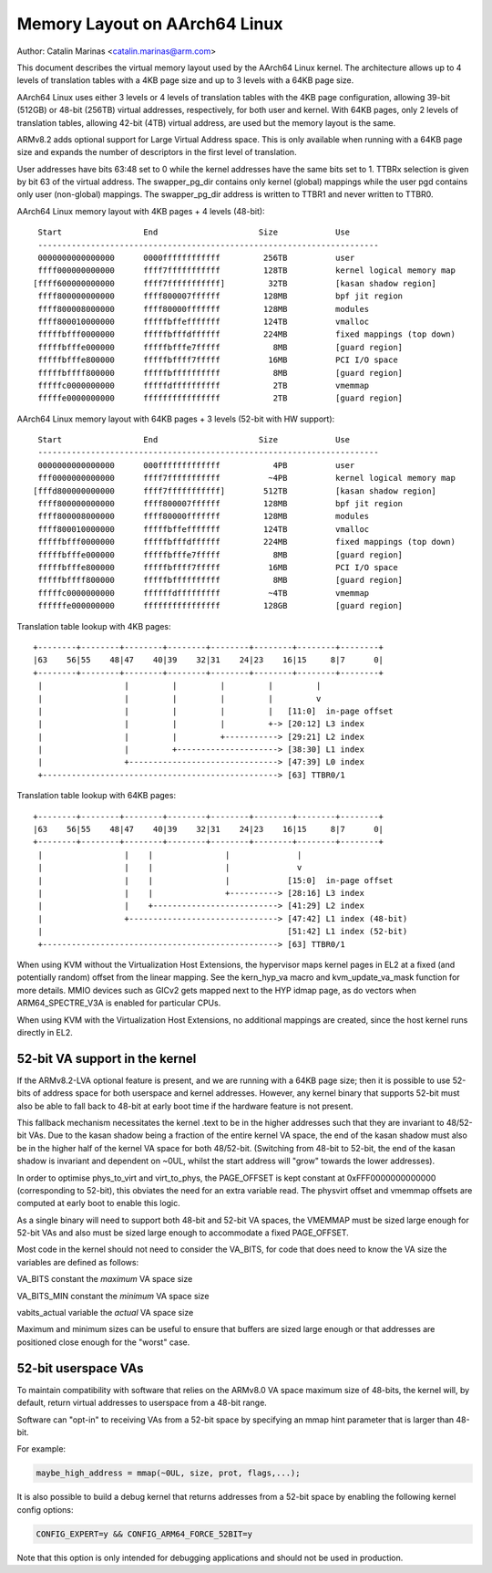 ==============================
Memory Layout on AArch64 Linux
==============================

Author: Catalin Marinas <catalin.marinas@arm.com>

This document describes the virtual memory layout used by the AArch64
Linux kernel. The architecture allows up to 4 levels of translation
tables with a 4KB page size and up to 3 levels with a 64KB page size.

AArch64 Linux uses either 3 levels or 4 levels of translation tables
with the 4KB page configuration, allowing 39-bit (512GB) or 48-bit
(256TB) virtual addresses, respectively, for both user and kernel. With
64KB pages, only 2 levels of translation tables, allowing 42-bit (4TB)
virtual address, are used but the memory layout is the same.

ARMv8.2 adds optional support for Large Virtual Address space. This is
only available when running with a 64KB page size and expands the
number of descriptors in the first level of translation.

User addresses have bits 63:48 set to 0 while the kernel addresses have
the same bits set to 1. TTBRx selection is given by bit 63 of the
virtual address. The swapper_pg_dir contains only kernel (global)
mappings while the user pgd contains only user (non-global) mappings.
The swapper_pg_dir address is written to TTBR1 and never written to
TTBR0.


AArch64 Linux memory layout with 4KB pages + 4 levels (48-bit)::

  Start			End			Size		Use
  -----------------------------------------------------------------------
  0000000000000000	0000ffffffffffff	 256TB		user
  ffff000000000000	ffff7fffffffffff	 128TB		kernel logical memory map
 [ffff600000000000	ffff7fffffffffff]	  32TB		[kasan shadow region]
  ffff800000000000	ffff800007ffffff	 128MB		bpf jit region
  ffff800008000000	ffff80000fffffff	 128MB		modules
  ffff800010000000	fffffbffefffffff	 124TB		vmalloc
  fffffbfff0000000	fffffbfffdffffff	 224MB		fixed mappings (top down)
  fffffbfffe000000	fffffbfffe7fffff	   8MB		[guard region]
  fffffbfffe800000	fffffbffff7fffff	  16MB		PCI I/O space
  fffffbffff800000	fffffbffffffffff	   8MB		[guard region]
  fffffc0000000000	fffffdffffffffff	   2TB		vmemmap
  fffffe0000000000	ffffffffffffffff	   2TB		[guard region]


AArch64 Linux memory layout with 64KB pages + 3 levels (52-bit with HW support)::

  Start			End			Size		Use
  -----------------------------------------------------------------------
  0000000000000000	000fffffffffffff	   4PB		user
  fff0000000000000	ffff7fffffffffff	  ~4PB		kernel logical memory map
 [fffd800000000000	ffff7fffffffffff]	 512TB		[kasan shadow region]
  ffff800000000000	ffff800007ffffff	 128MB		bpf jit region
  ffff800008000000	ffff80000fffffff	 128MB		modules
  ffff800010000000	fffffbffefffffff	 124TB		vmalloc
  fffffbfff0000000	fffffbfffdffffff	 224MB		fixed mappings (top down)
  fffffbfffe000000	fffffbfffe7fffff	   8MB		[guard region]
  fffffbfffe800000	fffffbffff7fffff	  16MB		PCI I/O space
  fffffbffff800000	fffffbffffffffff	   8MB		[guard region]
  fffffc0000000000	ffffffdfffffffff	  ~4TB		vmemmap
  ffffffe000000000	ffffffffffffffff	 128GB		[guard region]


Translation table lookup with 4KB pages::

  +--------+--------+--------+--------+--------+--------+--------+--------+
  |63    56|55    48|47    40|39    32|31    24|23    16|15     8|7      0|
  +--------+--------+--------+--------+--------+--------+--------+--------+
   |                 |         |         |         |         |
   |                 |         |         |         |         v
   |                 |         |         |         |   [11:0]  in-page offset
   |                 |         |         |         +-> [20:12] L3 index
   |                 |         |         +-----------> [29:21] L2 index
   |                 |         +---------------------> [38:30] L1 index
   |                 +-------------------------------> [47:39] L0 index
   +-------------------------------------------------> [63] TTBR0/1


Translation table lookup with 64KB pages::

  +--------+--------+--------+--------+--------+--------+--------+--------+
  |63    56|55    48|47    40|39    32|31    24|23    16|15     8|7      0|
  +--------+--------+--------+--------+--------+--------+--------+--------+
   |                 |    |               |              |
   |                 |    |               |              v
   |                 |    |               |            [15:0]  in-page offset
   |                 |    |               +----------> [28:16] L3 index
   |                 |    +--------------------------> [41:29] L2 index
   |                 +-------------------------------> [47:42] L1 index (48-bit)
   |                                                   [51:42] L1 index (52-bit)
   +-------------------------------------------------> [63] TTBR0/1


When using KVM without the Virtualization Host Extensions, the
hypervisor maps kernel pages in EL2 at a fixed (and potentially
random) offset from the linear mapping. See the kern_hyp_va macro and
kvm_update_va_mask function for more details. MMIO devices such as
GICv2 gets mapped next to the HYP idmap page, as do vectors when
ARM64_SPECTRE_V3A is enabled for particular CPUs.

When using KVM with the Virtualization Host Extensions, no additional
mappings are created, since the host kernel runs directly in EL2.

52-bit VA support in the kernel
-------------------------------
If the ARMv8.2-LVA optional feature is present, and we are running
with a 64KB page size; then it is possible to use 52-bits of address
space for both userspace and kernel addresses. However, any kernel
binary that supports 52-bit must also be able to fall back to 48-bit
at early boot time if the hardware feature is not present.

This fallback mechanism necessitates the kernel .text to be in the
higher addresses such that they are invariant to 48/52-bit VAs. Due
to the kasan shadow being a fraction of the entire kernel VA space,
the end of the kasan shadow must also be in the higher half of the
kernel VA space for both 48/52-bit. (Switching from 48-bit to 52-bit,
the end of the kasan shadow is invariant and dependent on ~0UL,
whilst the start address will "grow" towards the lower addresses).

In order to optimise phys_to_virt and virt_to_phys, the PAGE_OFFSET
is kept constant at 0xFFF0000000000000 (corresponding to 52-bit),
this obviates the need for an extra variable read. The physvirt
offset and vmemmap offsets are computed at early boot to enable
this logic.

As a single binary will need to support both 48-bit and 52-bit VA
spaces, the VMEMMAP must be sized large enough for 52-bit VAs and
also must be sized large enough to accommodate a fixed PAGE_OFFSET.

Most code in the kernel should not need to consider the VA_BITS, for
code that does need to know the VA size the variables are
defined as follows:

VA_BITS		constant	the *maximum* VA space size

VA_BITS_MIN	constant	the *minimum* VA space size

vabits_actual	variable	the *actual* VA space size


Maximum and minimum sizes can be useful to ensure that buffers are
sized large enough or that addresses are positioned close enough for
the "worst" case.

52-bit userspace VAs
--------------------
To maintain compatibility with software that relies on the ARMv8.0
VA space maximum size of 48-bits, the kernel will, by default,
return virtual addresses to userspace from a 48-bit range.

Software can "opt-in" to receiving VAs from a 52-bit space by
specifying an mmap hint parameter that is larger than 48-bit.

For example:

.. code-block:: c

   maybe_high_address = mmap(~0UL, size, prot, flags,...);

It is also possible to build a debug kernel that returns addresses
from a 52-bit space by enabling the following kernel config options:

.. code-block:: sh

   CONFIG_EXPERT=y && CONFIG_ARM64_FORCE_52BIT=y

Note that this option is only intended for debugging applications
and should not be used in production.
